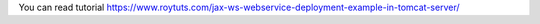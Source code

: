 You can read tutorial https://www.roytuts.com/jax-ws-webservice-deployment-example-in-tomcat-server/